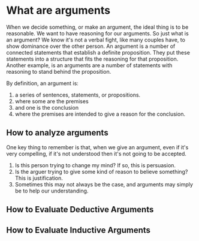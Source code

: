 * What are arguments
  :PROPERTIES:
  :CUSTOM_ID: what-are-arguments
  :END:

When we decide something, or make an argument, the ideal thing is to be
reasonable. We want to have reasoning for our arguments. So just what is
an argument? We know it's not a verbal fight, like many couples have, to
show dominance over the other person. An argument is a number of
connected statements that establish a definite proposition. They put
these statements into a structure that fits the reasoning for that
proposition. Another example, is an arguments are a number of statements
with reasoning to stand behind the proposition.

By definition, an argument is:

1. a series of sentences, statements, or propositions.
2. where some are the premises
3. and one is the conclusion
4. where the premises are intended to give a reason for the conclusion.

** How to analyze arguments
   :PROPERTIES:
   :CUSTOM_ID: how-to-analyze-arguments
   :END:

One key thing to remember is that, when we give an argument, even if
it's very compelling, if it's not understood then it's not going to be
accepted.

1. Is this person trying to change my mind? If so, this is persuasion.
2. Is the arguer trying to give some kind of reason to believe
   something? This is justification.
3. Sometimes this may not always be the case, and arguments may simply
   be to help our understanding.

** How to Evaluate Deductive Arguments
   :PROPERTIES:
   :CUSTOM_ID: how-to-evaluate-deductive-arguments
   :END:

** How to Evaluate Inductive Arguments
   :PROPERTIES:
   :CUSTOM_ID: how-to-evaluate-inductive-arguments
   :END:
